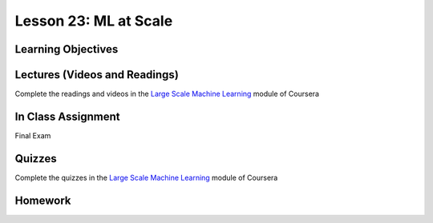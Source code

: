Lesson 23: ML at Scale
======================

Learning Objectives
-------------------

Lectures (Videos and Readings)
------------------------------

Complete the readings and videos in the `Large Scale Machine Learning <https://www.coursera.org/learn/machine-learning>`_ module of Coursera

In Class Assignment
-------------------

Final Exam

Quizzes
-------

Complete the quizzes in the `Large Scale Machine Learning <https://www.coursera.org/learn/machine-learning>`_ module of Coursera

Homework
--------